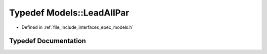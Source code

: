 .. _exhale_typedef_namespace_models_1ad7371f9c9faadf542226ce85ac1cb596:

Typedef Models::LeadAllPar
==========================

- Defined in :ref:`file_include_interfaces_epec_models.h`


Typedef Documentation
---------------------


.. doxygentypedef:: Models::LeadAllPar
